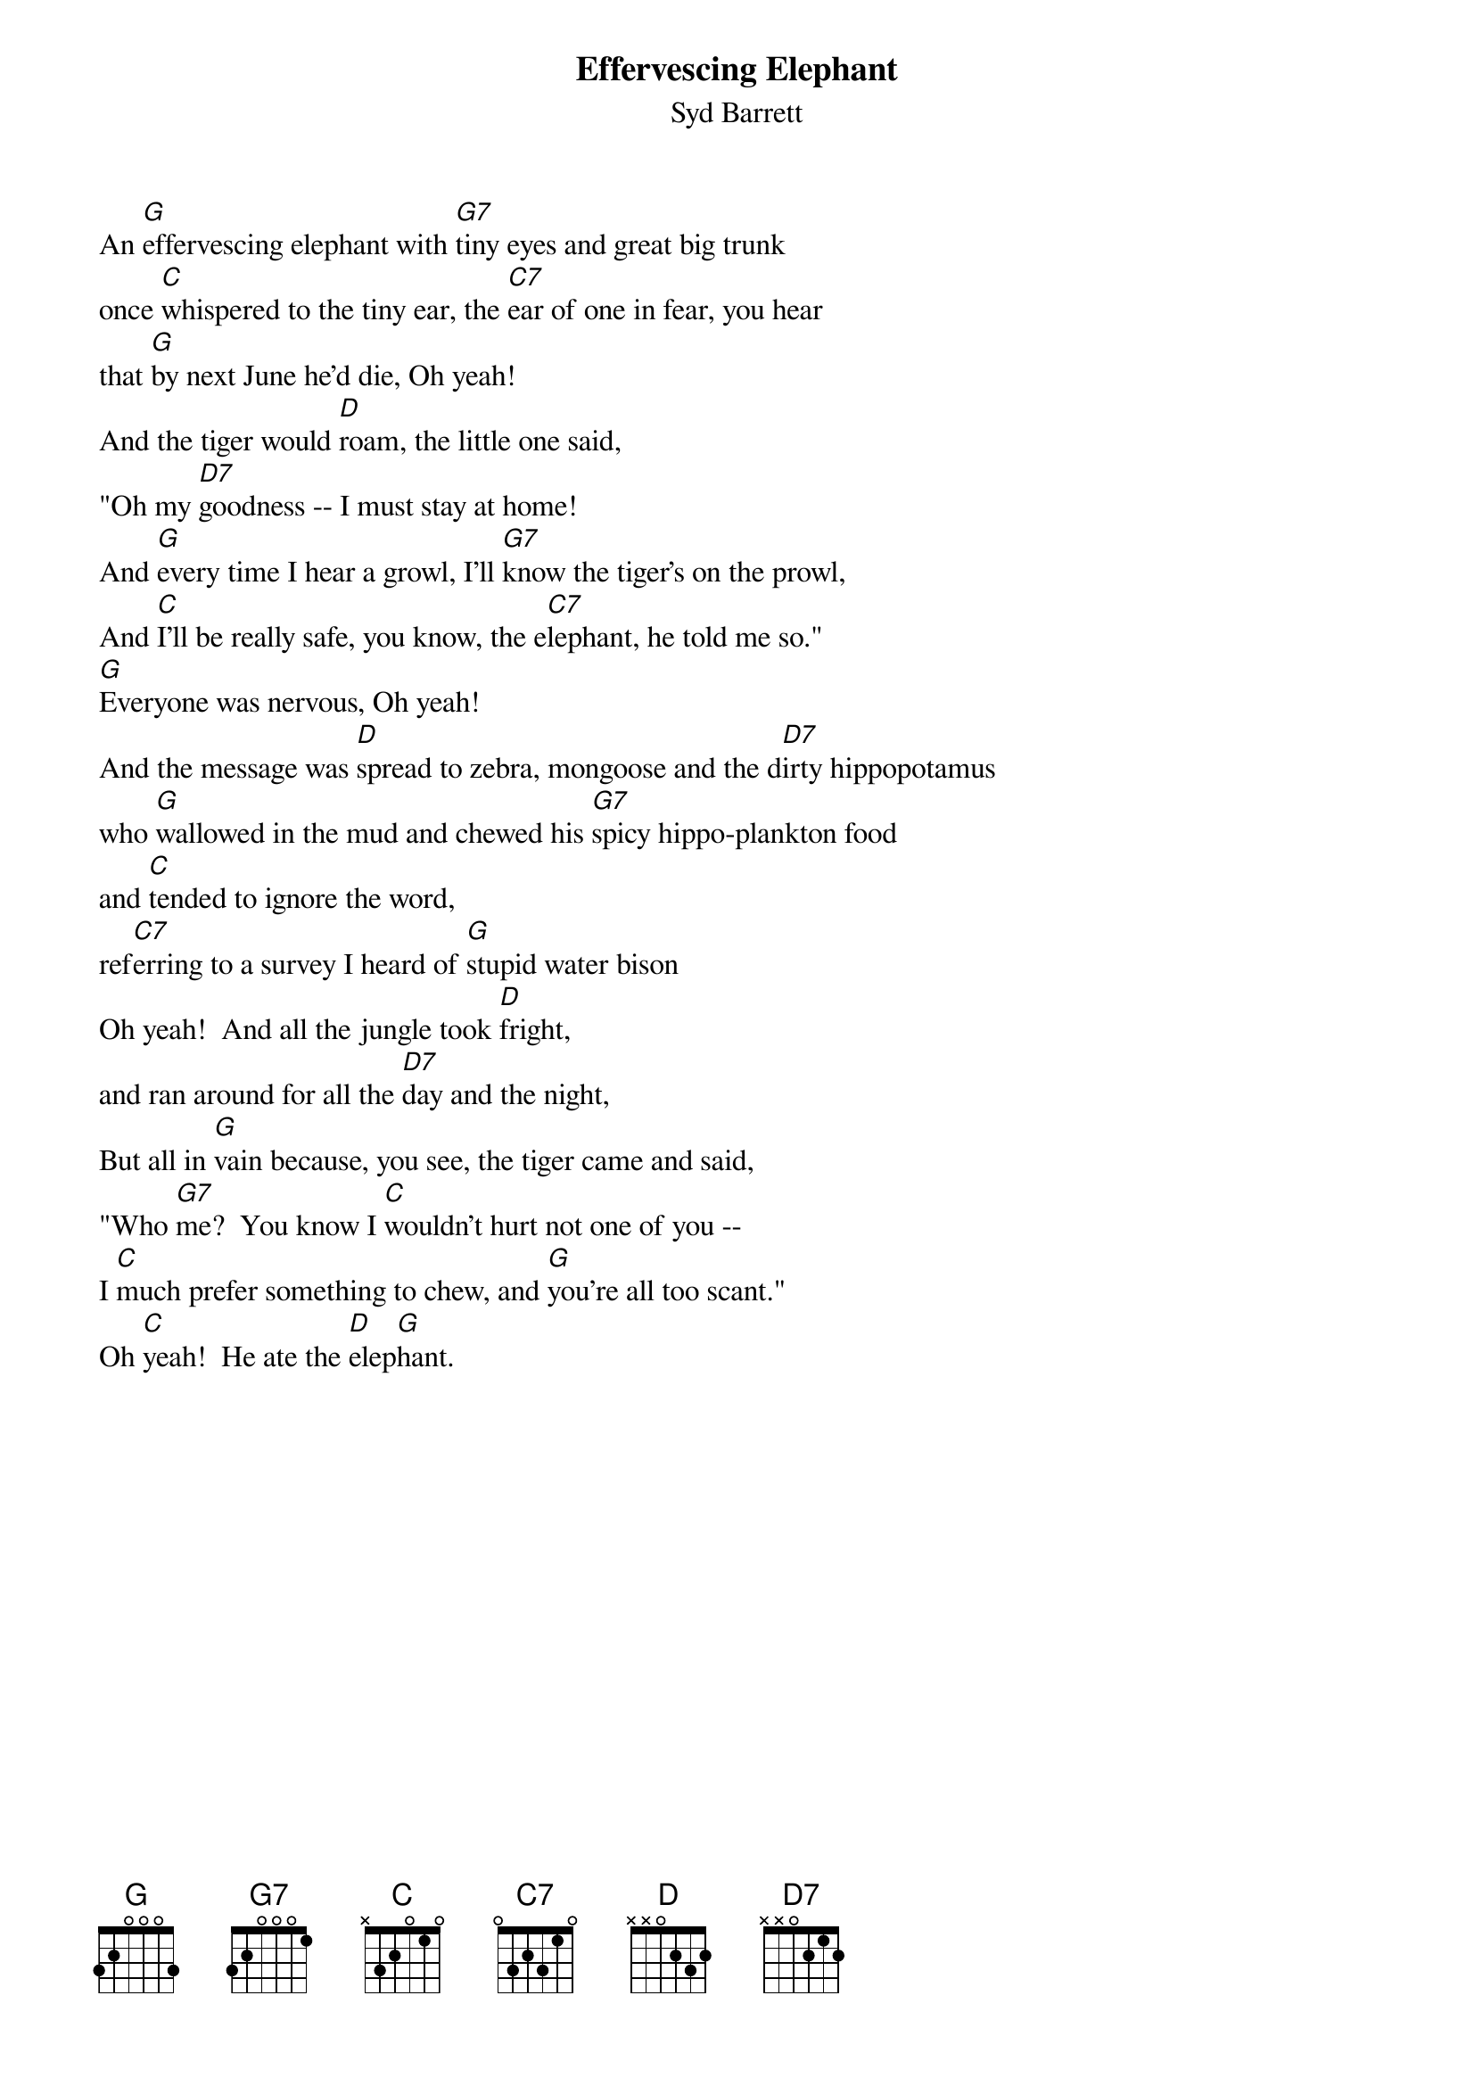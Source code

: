# From: al2032@csc.albany.edu (allen lutins)
{t:Effervescing Elephant}
{st:Syd Barrett}

An [G]effervescing elephant with [G7]tiny eyes and great big trunk
once [C]whispered to the tiny ear, the [C7]ear of one in fear, you hear
that [G]by next June he'd die, Oh yeah!
And the tiger would [D]roam, the little one said,
"Oh my [D7]goodness -- I must stay at home!
And [G]every time I hear a growl, I'll [G7]know the tiger's on the prowl,
And [C]I'll be really safe, you know, the e[C7]lephant, he told me so."
[G]Everyone was nervous, Oh yeah!
And the message was [D]spread to zebra, mongoose and the d[D7]irty hippopotamus
who [G]wallowed in the mud and chewed his [G7]spicy hippo-plankton food
and [C]tended to ignore the word, 
ref[C7]erring to a survey I heard of [G]stupid water bison
Oh yeah!  And all the jungle took [D]fright, 
and ran around for all the [D7]day and the night,
But all in [G]vain because, you see, the tiger came and said,
"Who [G7]me?  You know I [C]wouldn't hurt not one of you --
I [C]much prefer something to chew, and [G]you're all too scant."
Oh [C]yeah!  He ate the [D]elep[G]hant.

